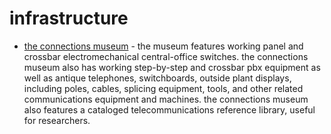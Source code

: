 * infrastructure

- [[https://www.telcomhistory.org/connections-museum-seattle/][the connections museum]] - the museum features working panel and crossbar electromechanical central-office switches. the connections museum also has working step-by-step and crossbar pbx equipment as well as antique telephones, switchboards, outside plant displays, including poles, cables, splicing equipment, tools, and other related communications equipment and machines. the connections museum also features a cataloged telecommunications reference library, useful for researchers.

